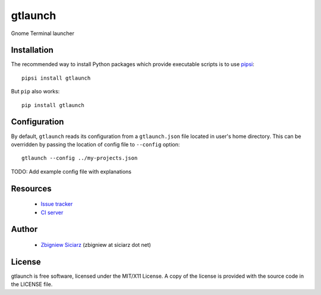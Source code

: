 ========
gtlaunch
========

.. image:: https://pypip.in/version/gtlaunch/badge.svg
    :target: https://pypi.python.org/pypi/gtlaunch/
    :alt: Latest PyPI version

.. image:: https://pypip.in/download/gtlaunch/badge.svg
    :target: https://pypi.python.org/pypi/gtlaunch/
    :alt: Number of PyPI downloads

.. image:: https://pypip.in/py_versions/gtlaunch/badge.svg
    :target: https://pypi.python.org/pypi/gtlaunch/
    :alt: Supported Python versions

.. image:: https://pypip.in/wheel/gtlaunch/badge.svg
    :target: https://pypi.python.org/pypi/gtlaunch/
    :alt: Wheel Status

.. image:: https://travis-ci.org/zsiciarz/gtlaunch.svg?branch=master
    :target: https://travis-ci.org/zsiciarz/gtlaunch

.. image:: https://coveralls.io/repos/zsiciarz/gtlaunch/badge.png?branch=master
    :target: https://coveralls.io/r/zsiciarz/gtlaunch?branch=master

Gnome Terminal launcher

Installation
------------

The recommended way to install Python packages which provide executable scripts
is to use `pipsi <https://github.com/mitsuhiko/pipsi>`_::

    pipsi install gtlaunch

But ``pip`` also works::

    pip install gtlaunch

Configuration
-------------

By default, ``gtlaunch`` reads its configuration from a ``gtlaunch.json`` file
located in user's home directory. This can be overridden by passing the
location of config file to ``--config`` option::

    gtlaunch --config ../my-projects.json

TODO: Add example config file with explanations

Resources
---------

 * `Issue tracker <https://github.com/zsiciarz/gtlaunch/issues>`_
 * `CI server <https://travis-ci.org/zsiciarz/gtlaunch>`_

Author
------

 * `Zbigniew Siciarz <http://siciarz.net>`_ (zbigniew at siciarz dot net)

License
-------

gtlaunch is free software, licensed under the MIT/X11 License. A copy of
the license is provided with the source code in the LICENSE file.
